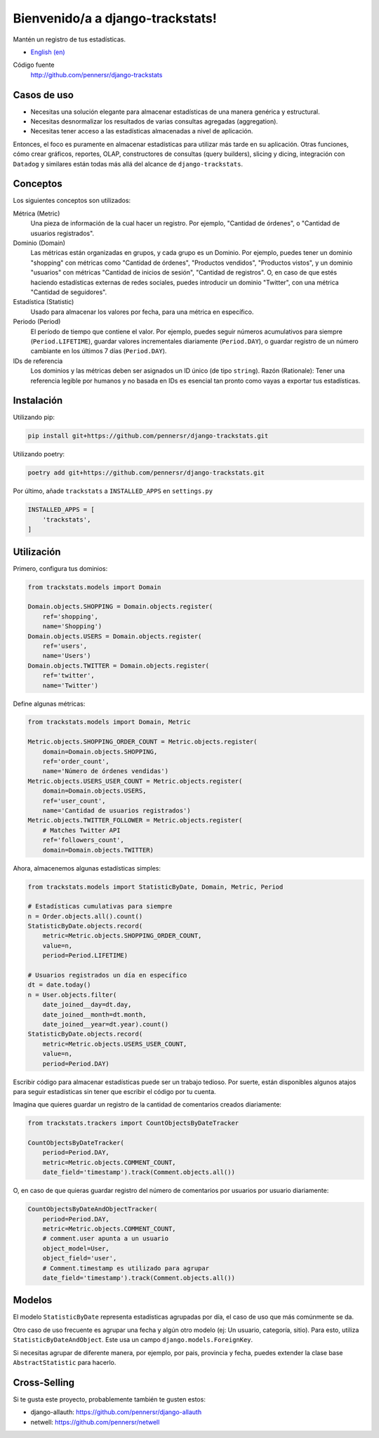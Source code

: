 =================================
Bienvenido/a a django-trackstats!
=================================

.. image:: https://badge.fury.io/py/django-trackstats.svg
   :target: http://badge.fury.io/py/django-trackstats

.. image:: https://travis-ci.org/pennersr/django-trackstats.svg
   :target: http://travis-ci.org/pennersr/django-trackstats

.. image:: https://img.shields.io/pypi/v/django-trackstats.svg
   :target: https://pypi.python.org/pypi/django-trackstats

.. image:: https://coveralls.io/repos/pennersr/django-trackstats/badge.svg?branch=master
   :alt: Coverage Status
   :target: https://coveralls.io/r/pennersr/django-trackstats

.. image:: https://pennersr.github.io/img/bitcoin-badge.svg
   :target: https://blockchain.info/address/1AJXuBMPHkaDCNX2rwAy34bGgs7hmrePEr

Mantén un registro de tus estadísticas.

- `English (en) <README.rst>`_

Código fuente
  http://github.com/pennersr/django-trackstats

Casos de uso
============

- Necesitas una solución elegante para almacenar estadísticas de una manera genérica y estructural.

- Necesitas desnormalizar los resultados de varias consultas agregadas (aggregation).

- Necesitas tener acceso a las estadísticas almacenadas a nivel de aplicación.

Entonces, el foco es puramente en almacenar estadísticas para utilizar más tarde en
su aplicación. Otras funciones, cómo crear gráficos, reportes, OLAP, constructores de
consultas (query builders), slicing y dicing, integración con ``Datadog`` y similares
están todas más allá del alcance de ``django-trackstats``.


Conceptos
=========

Los siguientes conceptos son utilizados:

Métrica (Metric)
  Una pieza de información de la cual hacer un registro. Por ejemplo, 
  "Cantidad de órdenes", o "Cantidad de usuarios registrados".

Dominio (Domain)
  Las métricas están organizadas en grupos, y cada grupo es un Dominio.
  Por ejemplo, puedes tener un dominio "shopping" con métricas como "Cantidad de
  órdenes", "Productos vendidos", "Productos vistos", y un dominio "usuarios"
  con métricas "Cantidad de inicios de sesión", "Cantidad de registros". O, en caso
  de que estés haciendo estadísticas externas de redes sociales, puedes introducir un
  dominio "Twitter", con una métrica "Cantidad de seguidores".

Estadística (Statistic)
  Usado para almacenar los valores por fecha, para una métrica en específico.

Periodo (Period)
  El período de tiempo que contiene el valor. Por ejemplo, 
  puedes seguir números acumulativos para siempre (``Period.LIFETIME``), 
  guardar valores incrementales diariamente (``Period.DAY``), o guardar 
  registro de un número cambiante en los últimos 7 días (``Period.DAY``).

IDs de referencia
  Los dominios y las métricas deben ser asignados un ID único (de tipo
  ``string``). Razón (Rationale): Tener una referencia legible por humanos
  y no basada en IDs es esencial tan pronto como vayas a exportar tus 
  estadísticas.


Instalación
===========

Utilizando pip:

.. code:: bash
   
    pip install git+https://github.com/pennersr/django-trackstats.git

Utilizando poetry:

.. code:: bash

    poetry add git+https://github.com/pennersr/django-trackstats.git

Por último, añade ``trackstats`` a ``INSTALLED_APPS`` en ``settings.py``

.. code:: python

    INSTALLED_APPS = [
        'trackstats',
    ]


Utilización
===========

Primero, configura tus dominios:

.. code:: python

    from trackstats.models import Domain

    Domain.objects.SHOPPING = Domain.objects.register(
        ref='shopping',
        name='Shopping')
    Domain.objects.USERS = Domain.objects.register(
        ref='users',
        name='Users')
    Domain.objects.TWITTER = Domain.objects.register(
        ref='twitter',
        name='Twitter')

Define algunas métricas:

.. code:: python

    from trackstats.models import Domain, Metric

    Metric.objects.SHOPPING_ORDER_COUNT = Metric.objects.register(
        domain=Domain.objects.SHOPPING,
        ref='order_count',
        name='Número de órdenes vendidas')
    Metric.objects.USERS_USER_COUNT = Metric.objects.register(
        domain=Domain.objects.USERS,
        ref='user_count',
        name='Cantidad de usuarios registrados')
    Metric.objects.TWITTER_FOLLOWER = Metric.objects.register(
        # Matches Twitter API
        ref='followers_count',
        domain=Domain.objects.TWITTER)

Ahora, almacenemos algunas estadísticas simples:

.. code:: python

    from trackstats.models import StatisticByDate, Domain, Metric, Period

    # Estadísticas cumulativas para siempre
    n = Order.objects.all().count()
    StatisticByDate.objects.record(
        metric=Metric.objects.SHOPPING_ORDER_COUNT,
        value=n,
        period=Period.LIFETIME)

    # Usuarios registrados un día en específico
    dt = date.today()
    n = User.objects.filter(
        date_joined__day=dt.day,
        date_joined__month=dt.month,
        date_joined__year=dt.year).count()
    StatisticByDate.objects.record(
        metric=Metric.objects.USERS_USER_COUNT,
        value=n,
        period=Period.DAY)

Escribir código para almacenar estadísticas puede ser un trabajo tedioso.
Por suerte, están disponibles algunos atajos para seguir estadísticas sin
tener que escribir el código por tu cuenta.

Imagina que quieres guardar un registro de la cantidad de comentarios 
creados diariamente:

.. code:: python

    from trackstats.trackers import CountObjectsByDateTracker

    CountObjectsByDateTracker(
        period=Period.DAY,
        metric=Metric.objects.COMMENT_COUNT,
        date_field='timestamp').track(Comment.objects.all())

O, en caso de que quieras guardar registro del número de comentarios 
por usuarios por usuario diariamente:

.. code:: python

    CountObjectsByDateAndObjectTracker(
        period=Period.DAY,
        metric=Metric.objects.COMMENT_COUNT,
        # comment.user apunta a un usuario
        object_model=User,
        object_field='user',
        # Comment.timestamp es utilizado para agrupar
        date_field='timestamp').track(Comment.objects.all())


Modelos
=======

El modelo ``StatisticByDate`` representa estadísticas agrupadas por 
día, el caso de uso que más comúnmente se da.

Otro caso de uso frecuente es agrupar una fecha y algún otro modelo
(ej: Un usuario, categoría, sitio).  Para esto, utiliza
``StatisticByDateAndObject``. Este usa un campo
``django.models.ForeignKey``.

Si necesitas agrupar de diferente manera, por ejemplo, por pais, provincia
y fecha, puedes extender la clase base ``AbstractStatistic`` para hacerlo.


Cross-Selling
=============

Si te gusta este proyecto, probablemente también te gusten estos:

- django-allauth: https://github.com/pennersr/django-allauth
- netwell: https://github.com/pennersr/netwell
